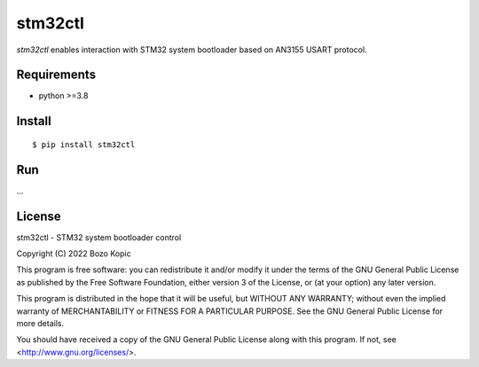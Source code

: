 stm32ctl
========

`stm32ctl` enables interaction with STM32 system bootloader based on
AN3155 USART protocol.


Requirements
------------

* python >=3.8


Install
-------

::

    $ pip install stm32ctl


Run
---

...


License
-------

stm32ctl - STM32 system bootloader control

Copyright (C) 2022 Bozo Kopic

This program is free software: you can redistribute it and/or modify
it under the terms of the GNU General Public License as published by
the Free Software Foundation, either version 3 of the License, or
(at your option) any later version.

This program is distributed in the hope that it will be useful,
but WITHOUT ANY WARRANTY; without even the implied warranty of
MERCHANTABILITY or FITNESS FOR A PARTICULAR PURPOSE.  See the
GNU General Public License for more details.

You should have received a copy of the GNU General Public License
along with this program.  If not, see <http://www.gnu.org/licenses/>.
